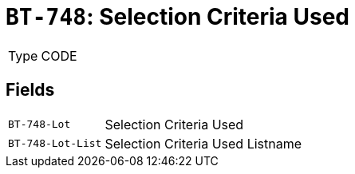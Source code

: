 = `BT-748`: Selection Criteria Used
:navtitle: Business Terms

[horizontal]
Type:: CODE

== Fields
[horizontal]
  `BT-748-Lot`:: Selection Criteria Used
  `BT-748-Lot-List`:: Selection Criteria Used Listname
